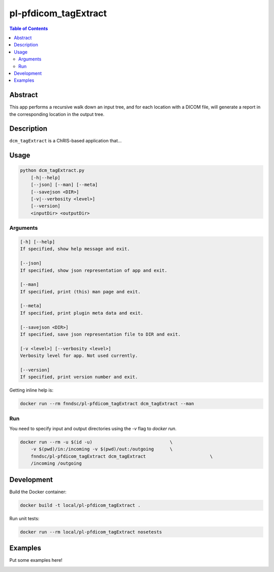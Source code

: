pl-pfdicom_tagExtract
================================

.. image:: https://img.shields.io/docker/v/fnndsc/pl-pfdicom_tagExtract?sort=semver
    :target: https://hub.docker.com/r/fnndsc/pl-pfdicom_tagExtract

.. image:: https://img.shields.io/github/license/fnndsc/pl-pfdicom_tagExtract
    :target: https://github.com/FNNDSC/pl-pfdicom_tagExtract/blob/master/LICENSE

.. image:: https://github.com/FNNDSC/pl-pfdicom_tagExtract/workflows/ci/badge.svg
    :target: https://github.com/FNNDSC/pl-pfdicom_tagExtract/actions


.. contents:: Table of Contents


Abstract
--------

This app performs a recursive walk down an input tree, and for each location with a DICOM file, will generate a report in the corresponding location in the output tree.


Description
-----------

``dcm_tagExtract`` is a ChRIS-based application that...


Usage
-----

.. code::

    python dcm_tagExtract.py
        [-h|--help]
        [--json] [--man] [--meta]
        [--savejson <DIR>]
        [-v|--verbosity <level>]
        [--version]
        <inputDir> <outputDir>


Arguments
~~~~~~~~~

.. code::

    [-h] [--help]
    If specified, show help message and exit.
    
    [--json]
    If specified, show json representation of app and exit.
    
    [--man]
    If specified, print (this) man page and exit.

    [--meta]
    If specified, print plugin meta data and exit.
    
    [--savejson <DIR>] 
    If specified, save json representation file to DIR and exit. 
    
    [-v <level>] [--verbosity <level>]
    Verbosity level for app. Not used currently.
    
    [--version]
    If specified, print version number and exit. 


Getting inline help is:

.. code:: bash

    docker run --rm fnndsc/pl-pfdicom_tagExtract dcm_tagExtract --man

Run
~~~

You need to specify input and output directories using the `-v` flag to `docker run`.


.. code:: bash

    docker run --rm -u $(id -u)                             \
        -v $(pwd)/in:/incoming -v $(pwd)/out:/outgoing      \
        fnndsc/pl-pfdicom_tagExtract dcm_tagExtract                        \
        /incoming /outgoing


Development
-----------

Build the Docker container:

.. code:: bash

    docker build -t local/pl-pfdicom_tagExtract .

Run unit tests:

.. code:: bash

    docker run --rm local/pl-pfdicom_tagExtract nosetests

Examples
--------

Put some examples here!


.. image:: https://raw.githubusercontent.com/FNNDSC/cookiecutter-chrisapp/master/doc/assets/badge/light.png
    :target: https://chrisstore.co
